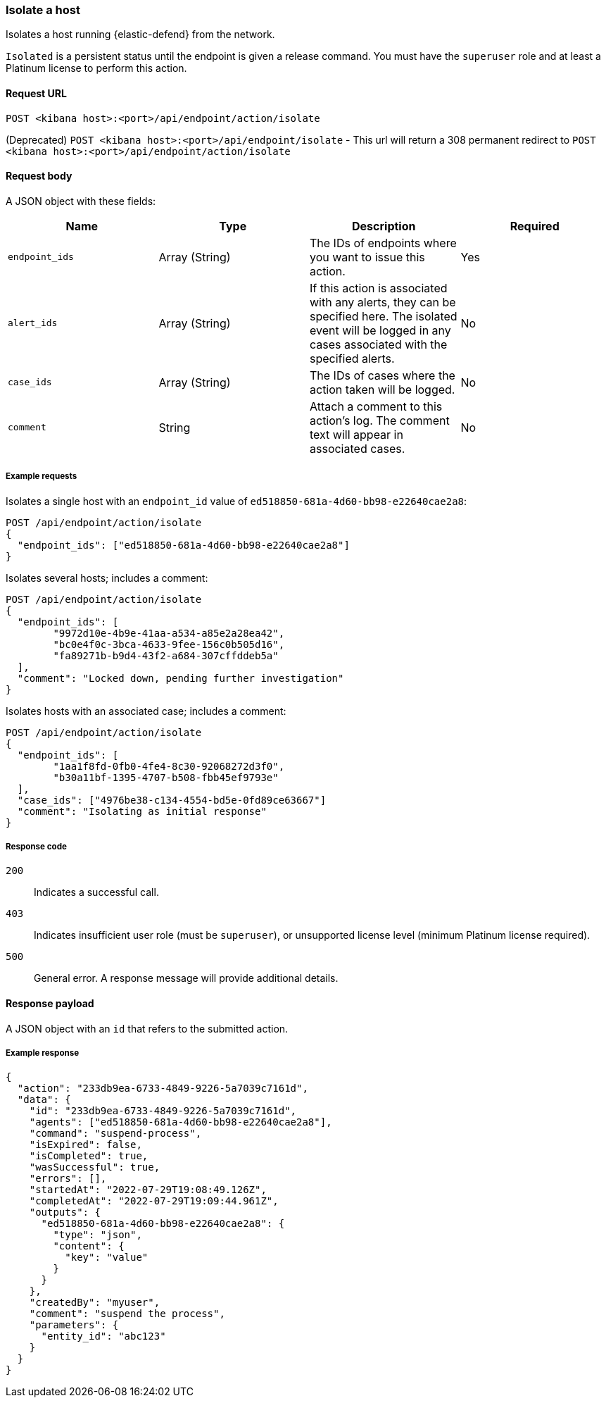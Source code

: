 [[host-isolation-api]]
=== Isolate a host

Isolates a host running {elastic-defend} from the network.

`Isolated` is a persistent status until the endpoint is given a release command. You must have the `superuser` role and at least a Platinum license to perform this action.

==== Request URL

`POST <kibana host>:<port>/api/endpoint/action/isolate`

(Deprecated) `POST <kibana host>:<port>/api/endpoint/isolate` - This url will return a 308 permanent redirect to `POST <kibana host>:<port>/api/endpoint/action/isolate`

==== Request body

A JSON object with these fields:

[width="100%",options="header"]
|==============================================
|Name |Type |Description |Required

|`endpoint_ids` |Array (String) |The IDs of endpoints where you want to issue this action. |Yes
|`alert_ids` |Array (String) |If this action is associated with any alerts, they can be specified here. The isolated event will be logged in any cases associated with the specified alerts. |No
|`case_ids` |Array (String) |The IDs of cases where the action taken will be logged. |No
|`comment` |String |Attach a comment to this action's log. The comment text will appear in associated cases. |No
|==============================================


===== Example requests

Isolates a single host with an `endpoint_id` value of `ed518850-681a-4d60-bb98-e22640cae2a8`:

[source,sh]
--------------------------------------------------
POST /api/endpoint/action/isolate
{
  "endpoint_ids": ["ed518850-681a-4d60-bb98-e22640cae2a8"]
}
--------------------------------------------------
// KIBANA

Isolates several hosts; includes a comment:

[source,sh]
--------------------------------------------------
POST /api/endpoint/action/isolate
{
  "endpoint_ids": [
  	"9972d10e-4b9e-41aa-a534-a85e2a28ea42",
  	"bc0e4f0c-3bca-4633-9fee-156c0b505d16",
  	"fa89271b-b9d4-43f2-a684-307cffddeb5a"
  ],
  "comment": "Locked down, pending further investigation"
}
--------------------------------------------------
// KIBANA

Isolates hosts with an associated case; includes a comment:

[source,sh]
--------------------------------------------------
POST /api/endpoint/action/isolate
{
  "endpoint_ids": [
  	"1aa1f8fd-0fb0-4fe4-8c30-92068272d3f0",
  	"b30a11bf-1395-4707-b508-fbb45ef9793e"
  ],
  "case_ids": ["4976be38-c134-4554-bd5e-0fd89ce63667"]
  "comment": "Isolating as initial response"
}
--------------------------------------------------
// KIBANA

===== Response code

`200`::
   Indicates a successful call.

`403`::
	Indicates insufficient user role (must be `superuser`), or unsupported license level (minimum Platinum license required).

`500`::
	General error. A response message will provide additional details.

==== Response payload

A JSON object with an `id` that refers to the submitted action.

===== Example response

[source,json]
--------------------------------------------------
{
  "action": "233db9ea-6733-4849-9226-5a7039c7161d",
  "data": {
    "id": "233db9ea-6733-4849-9226-5a7039c7161d",
    "agents": ["ed518850-681a-4d60-bb98-e22640cae2a8"],
    "command": "suspend-process",
    "isExpired": false,
    "isCompleted": true,
    "wasSuccessful": true,
    "errors": [],
    "startedAt": "2022-07-29T19:08:49.126Z",
    "completedAt": "2022-07-29T19:09:44.961Z",
    "outputs": {
      "ed518850-681a-4d60-bb98-e22640cae2a8": {
        "type": "json",
        "content": {
          "key": "value"
        }
      }
    },
    "createdBy": "myuser",
    "comment": "suspend the process",
    "parameters": {
      "entity_id": "abc123"
    }
  }
}
--------------------------------------------------
